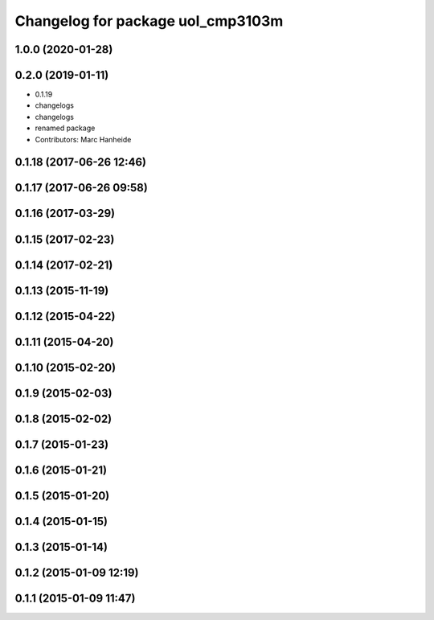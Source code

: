 ^^^^^^^^^^^^^^^^^^^^^^^^^^^^^^^^^^
Changelog for package uol_cmp3103m
^^^^^^^^^^^^^^^^^^^^^^^^^^^^^^^^^^

1.0.0 (2020-01-28)
------------------

0.2.0 (2019-01-11)
------------------
* 0.1.19
* changelogs
* changelogs
* renamed package
* Contributors: Marc Hanheide

0.1.18 (2017-06-26 12:46)
-------------------------

0.1.17 (2017-06-26 09:58)
-------------------------

0.1.16 (2017-03-29)
-------------------

0.1.15 (2017-02-23)
-------------------

0.1.14 (2017-02-21)
-------------------

0.1.13 (2015-11-19)
-------------------

0.1.12 (2015-04-22)
-------------------

0.1.11 (2015-04-20)
-------------------

0.1.10 (2015-02-20)
-------------------

0.1.9 (2015-02-03)
------------------

0.1.8 (2015-02-02)
------------------

0.1.7 (2015-01-23)
------------------

0.1.6 (2015-01-21)
------------------

0.1.5 (2015-01-20)
------------------

0.1.4 (2015-01-15)
------------------

0.1.3 (2015-01-14)
------------------

0.1.2 (2015-01-09 12:19)
------------------------

0.1.1 (2015-01-09 11:47)
------------------------
